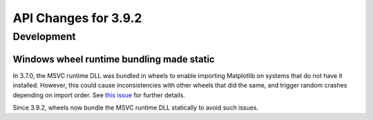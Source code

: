 API Changes for 3.9.2
=====================

Development
-----------

Windows wheel runtime bundling made static
~~~~~~~~~~~~~~~~~~~~~~~~~~~~~~~~~~~~~~~~~~

In 3.7.0, the MSVC runtime DLL was bundled in wheels to enable importing Matplotlib on
systems that do not have it installed. However, this could cause inconsistencies with
other wheels that did the same, and trigger random crashes depending on import order. See
`this issue <https://github.com/matplotlib/matplotlib/issues/28551>`_ for further
details.

Since 3.9.2, wheels now bundle the MSVC runtime DLL statically to avoid such issues.
